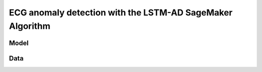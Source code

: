 .. meta::
   :thumbnail: https://fg-research.com/_static/thumbnail.png
   :description: ECG anomaly detection with the LSTM-AD SageMaker Algorithm
   :keywords: Amazon SageMaker, Time Series, LSTM, Anomaly Detection

######################################################################################
ECG anomaly detection with the LSTM-AD SageMaker Algorithm
######################################################################################

.. raw:: html

    <p>
    </p>

******************************************
Model
******************************************
.. raw:: html

    <p>
    The LSTM-AD model predicts the time series with a multivariate stacked LSTM model.
    </p>

    <p>
    The model parameters are learned on a training set containing only normal data (i.e. without anomalies)
    by minimizing the Mean Squared Error (MSE) between the actual and predicted values of the time series.
    </p>

    <p>
    After the model has been trained, a multivariate Gaussian distribution is fitted to the model’s prediction errors
    on an independent validation set (also without anomalies) using Maximum Likelihood Estimation (MLE).
    </p>

    <p>
    At inference time, the model predicts the values of all the time series (which can now include anomalies)
    at each time step, and calculates the likelihood of the model’s prediction errors under the fitted multivariate
    Gaussian distribution.
    </p>

    <p>
    The computed Gaussian likelihood is then used as a normality score: the lower the Gaussian
    likelihood at a given a time step, the more likely the time step is to be an anomaly.
    </p>

    <p>
    If enough labelled anomalous data is available, an optimal threshold on the normality score can be determined
    by maximizing the F-beta score between the actual and predicted anomaly labels.
    </p>

******************************************
Data
******************************************
.. raw:: html

    <p>
    We use dataset number 179 from the Hexagon ML / UCR Time Series Anomaly Detection Archive.
    The dataset includes a single time series representing a human subject ECG trace sourced from
    record s30791 in the Long Term ST Database (LTST DB). The length of the time series is 55000
    observations. The first 23000 observations are included in the training set, while the remaining
    32000 observations are included in the test set. The training set contains only normal data,
    while the test set contains an anomalous heartbeat between observations 52600 and 52800.
    </p>

.. raw:: html

    <img
        id="lstm-ad-ecg-anomaly-detection-dataset"
        class="blog-post-image"
        alt="Hexagon ML / UCR dataset N°179 (combined training and test sets)"
        src=https://fg-research-blog.s3.eu-west-1.amazonaws.com/ecg-anomaly-detection/data_light.png
    />

    <p class="blog-post-image-caption">Hexagon ML / UCR dataset N°179 (combined training and test sets).</p>



.. raw:: html

    <img
        id="lstm-ad-ecg-anomaly-detection-results"
        class="blog-post-image"
        alt="Results on Hexagon ML / UCR dataset №179 (test set)"
        src=https://fg-research-blog.s3.eu-west-1.amazonaws.com/ecg-anomaly-detection/results_light.png
    />

    <p class="blog-post-image-caption">Results on Hexagon ML / UCR dataset №179 (test set).</p>